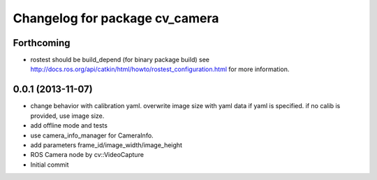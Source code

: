 ^^^^^^^^^^^^^^^^^^^^^^^^^^^^^^^
Changelog for package cv_camera
^^^^^^^^^^^^^^^^^^^^^^^^^^^^^^^

Forthcoming
-----------
* rostest should be build_depend (for binary package build)
  see http://docs.ros.org/api/catkin/html/howto/rostest_configuration.html
  for more information.

0.0.1 (2013-11-07)
------------------
* change behavior with calibration yaml.
  overwrite image size with yaml data if yaml is specified.
  if no calib is provided, use image size.
* add offline mode and tests
* use camera_info_manager for CameraInfo.
* add parameters frame_id/image_width/image_height
* ROS Camera node by cv::VideoCapture
* Initial commit
